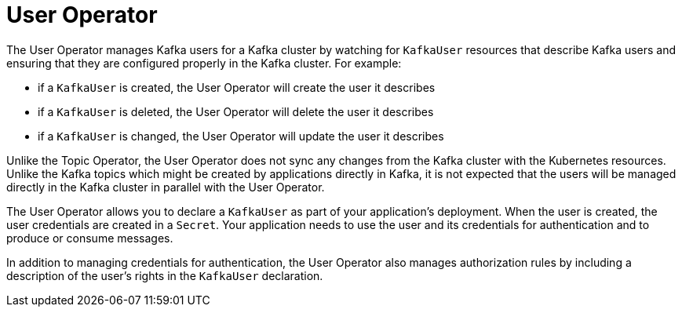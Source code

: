 // Module included in the following assemblies:
//
// overview/assembly-overview-components.adoc
// assembly-getting-started-user-operator.adoc

[id='overview-concepts-user-operator-{context}']
= User Operator

The User Operator manages Kafka users for a Kafka cluster by watching for `KafkaUser` resources that describe Kafka users and ensuring that they are configured properly in the Kafka cluster.
For example:

* if a `KafkaUser` is created, the User Operator will create the user it describes
* if a `KafkaUser` is deleted, the User Operator will delete the user it describes
* if a `KafkaUser` is changed, the User Operator will update the user it describes

Unlike the Topic Operator, the User Operator does not sync any changes from the Kafka cluster with the Kubernetes resources.
Unlike the Kafka topics which might be created by applications directly in Kafka, it is not expected that the users will be managed directly in the Kafka cluster in parallel with the User Operator.

The User Operator allows you to declare a `KafkaUser` as part of your application's deployment.
When the user is created, the user credentials are created in a `Secret`.
Your application needs to use the user and its credentials for authentication and to produce or consume messages.

In addition to managing credentials for authentication, the User Operator also manages authorization rules by including a description of the user's rights in the `KafkaUser` declaration.

